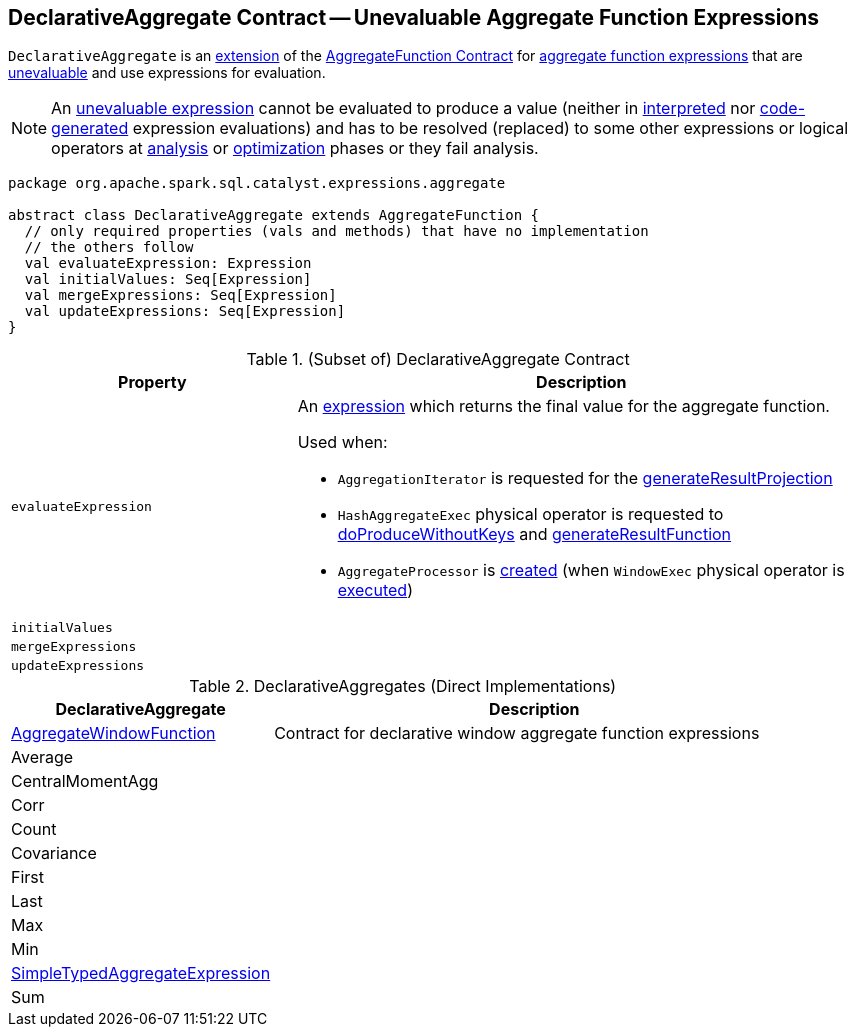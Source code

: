 == [[DeclarativeAggregate]] DeclarativeAggregate Contract -- Unevaluable Aggregate Function Expressions

`DeclarativeAggregate` is an <<contract, extension>> of the <<spark-sql-Expression-AggregateFunction.adoc#, AggregateFunction Contract>> for <<implementations, aggregate function expressions>> that are <<spark-sql-Expression.adoc#Unevaluable, unevaluable>> and use expressions for evaluation.

NOTE: An <<spark-sql-Expression.adoc#Unevaluable, unevaluable expression>> cannot be evaluated to produce a value (neither in <<spark-sql-Expression.adoc#eval, interpreted>> nor <<spark-sql-Expression.adoc#doGenCode, code-generated>> expression evaluations) and has to be resolved (replaced) to some other expressions or logical operators at <<spark-sql-QueryExecution.adoc#analyzed, analysis>> or <<spark-sql-QueryExecution.adoc#optimizedPlan, optimization>> phases or they fail analysis.

[[contract]]
[source, scala]
----
package org.apache.spark.sql.catalyst.expressions.aggregate

abstract class DeclarativeAggregate extends AggregateFunction {
  // only required properties (vals and methods) that have no implementation
  // the others follow
  val evaluateExpression: Expression
  val initialValues: Seq[Expression]
  val mergeExpressions: Seq[Expression]
  val updateExpressions: Seq[Expression]
}
----

.(Subset of) DeclarativeAggregate Contract
[cols="1m,2",options="header",width="100%"]
|===
| Property
| Description

| evaluateExpression
a| [[evaluateExpression]] An <<spark-sql-Expression.adoc#, expression>> which returns the final value for the aggregate function.

Used when:

* `AggregationIterator` is requested for the <<spark-sql-AggregationIterator.adoc#generateResultProjection, generateResultProjection>>

* `HashAggregateExec` physical operator is requested to <<spark-sql-SparkPlan-HashAggregateExec.adoc#doProduceWithoutKeys, doProduceWithoutKeys>> and <<spark-sql-SparkPlan-HashAggregateExec.adoc#generateResultFunction, generateResultFunction>>

* `AggregateProcessor` is <<spark-sql-AggregateProcessor.adoc#apply, created>> (when `WindowExec` physical operator is <<spark-sql-SparkPlan-WindowExec.adoc#, executed>>)

| initialValues
| [[initialValues]]

| mergeExpressions
| [[mergeExpressions]]

| updateExpressions
| [[updateExpressions]]
|===

[[extensions]]
.DeclarativeAggregates (Direct Implementations)
[cols="1,2",options="header",width="100%"]
|===
| DeclarativeAggregate
| Description

| <<spark-sql-Expression-AggregateWindowFunction.adoc#, AggregateWindowFunction>>
| [[AggregateWindowFunction]] Contract for declarative window aggregate function expressions

| Average
| [[Average]]

| CentralMomentAgg
| [[CentralMomentAgg]]

| Corr
| [[Corr]]

| Count
| [[Count]]

| Covariance
| [[Covariance]]

| First
| [[First]]

| Last
| [[Last]]

| Max
| [[Max]]

| Min
| [[Min]]

| <<spark-sql-Expression-SimpleTypedAggregateExpression.adoc#, SimpleTypedAggregateExpression>>
| [[SimpleTypedAggregateExpression]]

| Sum
| [[Sum]]
|===
